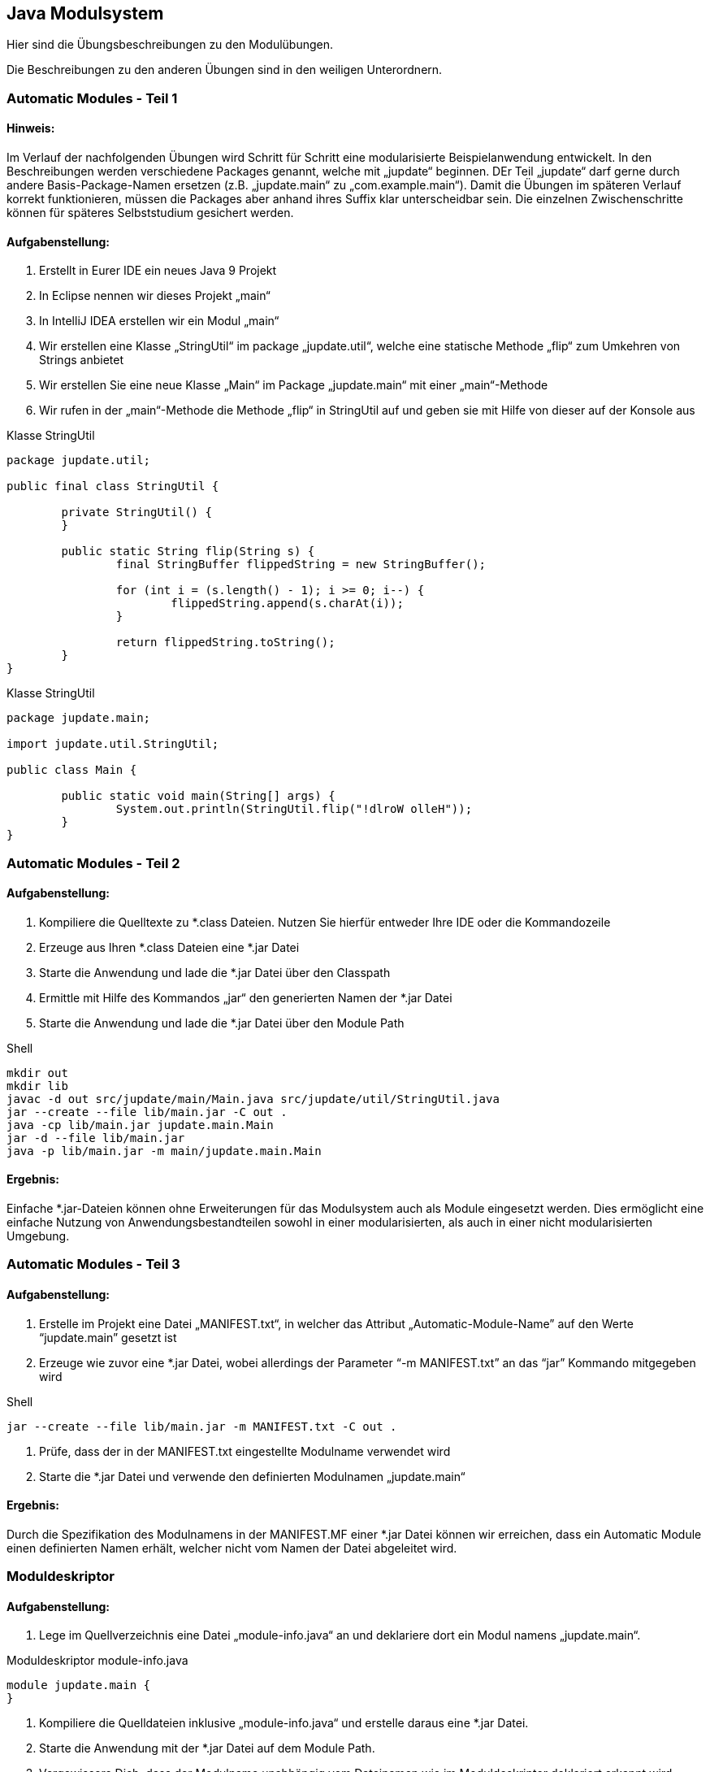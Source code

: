 == Java Modulsystem

Hier sind die Übungsbeschreibungen zu den Modulübungen.

Die Beschreibungen zu den anderen Übungen sind in den weiligen Unterordnern.

=== Automatic Modules - Teil 1

==== Hinweis:
Im Verlauf der nachfolgenden Übungen wird Schritt für Schritt eine modularisierte Beispielanwendung entwickelt. In den Beschreibungen werden verschiedene Packages genannt, welche mit „jupdate“ beginnen. DEr Teil „jupdate“ darf gerne durch andere Basis-Package-Namen ersetzen (z.B. „jupdate.main“ zu „com.example.main“). Damit die Übungen im späteren Verlauf korrekt funktionieren, müssen die Packages aber anhand ihres Suffix klar unterscheidbar sein.
Die einzelnen Zwischenschritte können für späteres Selbststudium gesichert werden.

==== Aufgabenstellung:
. Erstellt in Eurer IDE ein neues Java 9 Projekt
. In Eclipse nennen wir dieses Projekt „main“
. In IntelliJ IDEA erstellen wir ein Modul „main“
. Wir erstellen eine Klasse „StringUtil“ im package „jupdate.util“, welche eine statische Methode „flip“ zum Umkehren von Strings anbietet
. Wir erstellen Sie eine neue Klasse „Main“ im Package „jupdate.main“ mit einer „main“-Methode
. Wir rufen in der „main“-Methode die Methode „flip“ in StringUtil auf und geben sie mit Hilfe von dieser auf der Konsole aus


.Klasse StringUtil
[source,java]
----
package jupdate.util;

public final class StringUtil {

	private StringUtil() {
	}

	public static String flip(String s) {
		final StringBuffer flippedString = new StringBuffer();

		for (int i = (s.length() - 1); i >= 0; i--) {
			flippedString.append(s.charAt(i));
		}

		return flippedString.toString();
	}
}
----

.Klasse StringUtil
[source,java]
----
package jupdate.main;

import jupdate.util.StringUtil;

public class Main {

	public static void main(String[] args) {
		System.out.println(StringUtil.flip("!dlroW olleH"));
	}
}
----

=== Automatic Modules - Teil 2

==== Aufgabenstellung:
. Kompiliere die Quelltexte zu *.class Dateien. Nutzen Sie hierfür entweder Ihre IDE oder die Kommandozeile
. Erzeuge aus Ihren *.class Dateien eine *.jar Datei
. Starte die Anwendung und lade die *.jar Datei über den Classpath
. Ermittle mit Hilfe des Kommandos „jar“ den generierten Namen der *.jar Datei
. Starte die Anwendung und lade die *.jar Datei über den Module Path

.Shell
[source,shell]
----
mkdir out
mkdir lib
javac -d out src/jupdate/main/Main.java src/jupdate/util/StringUtil.java
jar --create --file lib/main.jar -C out .
java -cp lib/main.jar jupdate.main.Main
jar -d --file lib/main.jar
java -p lib/main.jar -m main/jupdate.main.Main
----


==== Ergebnis:
Einfache *.jar-Dateien können ohne Erweiterungen für das Modulsystem auch als Module eingesetzt werden. Dies ermöglicht eine einfache Nutzung von Anwendungsbestandteilen sowohl in einer modularisierten, als auch in einer nicht modularisierten Umgebung.

=== Automatic Modules - Teil 3

==== Aufgabenstellung:
. Erstelle im Projekt eine Datei „MANIFEST.txt“, in welcher das Attribut „Automatic-Module-Name” auf den Werte “jupdate.main” gesetzt ist
. Erzeuge wie zuvor eine *.jar Datei, wobei allerdings der Parameter “-m MANIFEST.txt” an das “jar” Kommando mitgegeben wird

.Shell
[source,shell]
----
jar --create --file lib/main.jar -m MANIFEST.txt -C out .
----

. Prüfe, dass der in der MANIFEST.txt eingestellte Modulname verwendet wird
. Starte die *.jar Datei und verwende den definierten Modulnamen „jupdate.main“

==== Ergebnis:
Durch die Spezifikation des Modulnamens in der MANIFEST.MF einer *.jar Datei können wir erreichen, dass ein Automatic Module einen definierten Namen erhält, welcher nicht vom Namen der Datei abgeleitet wird.

=== Moduldeskriptor

==== Aufgabenstellung:
. Lege im Quellverzeichnis eine Datei „module-info.java“ an und deklariere dort ein Modul namens „jupdate.main“.

.Moduldeskriptor module-info.java
[source,java]
----
module jupdate.main {
}
----

. Kompiliere die Quelldateien inklusive „module-info.java“ und erstelle daraus eine *.jar Datei.
. Starte die Anwendung mit der *.jar Datei auf dem Module Path.
. Vergewissere Dich, dass der Modulname unabhängig vom Dateinamen wie im Moduldeskriptor deklariert erkannt wird.

==== Ergebnis:
Mit Hilfe des Moduldeskriptors „module-info.java“ kann ein Modulname deklariert werden, welcher unabhängig vom Namensschema der *.jar Dateien ein stabiles Verhalten zur Laufzeit garantiert.


=== Abhängigkeiten zu System-Modulen

==== Aufgabenstellung:
. Versuche in der „main“ Methode auf die Java Logging API (Package java.util.logging) zuzugreifen
. Deklariere im Modul „jupdate.main“ eine Abhängigkeit auf das System-Modul „java.logging“

.Moduldeskriptor module-info.java
[source,java]
----
module jupdate.main {
    requires java.logging;
}
----

. Nutze die Java Logging API für die Ausgabe in der Anwendung (statt System.out.println)
. Kompiliere und starte die Anwendung und vergewissere Dich, dass die Ausgabe über die Java Logging API funktioniert

==== Ergebnis:
Ohne Anpassung des Moduldeskriptors „module.info.java“ verwehrt Die IDE sowie der Java Compiler den Zugriff auf Packages, welche sich nicht im implizit referenzierten Modul „java.base“ befinden. Nach Deklaration der notwendigen Abhängigkeit, gelingt der Zugriff, wie wir es von nicht-modularen Anwendungen gewohnt sind.


=== Versionierung von Modulen

==== Aufgabenstellung:
. Werfe testweise eine RuntimeException in der „main“ Methode
. Erstelle die *.jar Datei des Moduls neu und spezifiziere hierbei eine Version für das Modul
. Inspiziere das erzeugte Modul und stellen sicher, dass die vergebene Version wieder auftaucht
. Starte die Anwendung und betrachte den StackTrace

==== Ergebnis:
Wird eine Version bei der Erstellung einer *.jar Datei spezifiziert, so findet sich dieses Metadatum in verschiedenen Ausgaben wieder und kann zum Beispiel zur Fehlersuche verwendet werden.

=== Modulare Anwendung

==== Aufgabenstellung:
. Erweitere die Projektstruktur für ein neues Modul
.. In Eclipse: lege ein neues Java-Projekt „util“ an
.. In IntelliJ IDEA: Erstelle ein neues Modul namens „util“ im Projekt und richte ein Quellverzeichnis „src“ ein
. Erstelle die Datei „module-info.java“ im neuen Quellverzeichnis und deklarieren dort das Modul „jupdate.util“

.module-info.java in main
[source,java]
----
module jupdate.main {
    requires java.logging;
    requires jupdate.util;
}
----

. Lege außerdem das Package „jupdate.util“ an und verschiebe die Klasse „StringUtil“ dorthin
. Exportiere das Package „jupdate.util“ im neuen Modul und definiere eine Abhängigkeit vom bestehenden Modul „jupdate.main“ auf „jupdate.util“

.Moduldeskriptor module-info.java
[source,java]
----
module jupdate.util {
	exports jupdate.util;
}
----

. Zur Korrektur von Fehlern konfigurieren Sie Ihre IDE:
.. In Eclipse: Lege im Java Build Path eine Projekt-Abhängigkeit vom Projekt „main“ auf das Projekt „util“ für den Module Path an
.. In IntelliJ IDEA: Lege in den Moduleinstellungen des Moduls „main“ eine Abhängigkeit auf das Modul „util“ an
. Starte die Anwendung

Ergebnis:
Im Verlauf der Übung teilen wir unser Modul auf und extrahieren die Klasse StringUtil in ein eigenes Modul. Leider müssen die Abhängigkeiten zusätzlich zur Deklaration im Moduldeskriptor redundant in der IDE konfiguriert werden, um einen lauffähigen Zustand zu erhalten.


=== Nicht-modulare Tests und eine modulare Anwendung - Teil 1

==== Hinweis:
Weder Eclipse noch IntelliJ IDEA unterstützen auf einfache Art den Mischbetrieb von modularen und nicht modularen Anwendungsbestandteilen. Im einfachsten Fall führt dies dazu, dass alle Module zum Classpath hinzugefügt werden. Dies funktioniert für unseren einfachen Fall, kann in komplexeren Szenarien allerdings zu Problemen führen.

==== Aufgabenstellung:
. In Eclipse:
.. lege ein neues Java-Projekt „test“ an
.. Lege im Java Build Path eine Projekt-Abhängigkeit vom Projekt „test“ auf das Projekt „util“ für den Classpath an
.. Kopiere all Testabhängigkeiten (Junit 5) in ein Verzeichnis „test-lib“ des Projektes „test“ und binde alle *.jar Dateien im Java Build Path per Classpath ein
. In IntelliJ IDEA:
.. Erstelle ein neues Modul namens „test“ im Projekt und richte ein Quellverzeichnis „src“ ein
.. Lege in den Moduleinstellungen des Moduls „test“ eine Abhängigkeit auf das Modul „util“ an
.. Kopiere alle Testabhängigkeiten (Junit 5) in ein Verzeichnis „test-lib“ des Moduls „test“und binden Sie alle *.jar Dateien in den Moduleinstellungen als Abhängigkeiten ein

==== Nicht-modulare Tests und eine modulare Anwendung – Teil 2

==== Aufgabenstellung:
. Implementiere im neuen Projekt/Modul eine Testklasse „jupdate.util.test.StringUtilTest“, welche die Methode „StringUtil.flip“ testet

.Testklasse StringUtilTest
[source,java]
----
public class StringUtilTest {
    @Test
    public void testHelloWorld() {
        Assertions.assertEquals("dlroW olleH", StringUtil.flip("Hello World"));
    }
}
----

. Kompiliere den Test, wobei sich das Modul „jupdate.util“ auf dem Module Path befindet und die Abhängigkeit „junit-jupiter-api” per Classpath eingebunden ist.
. Übergeben hierbei außerdem den Parameter “--add-modules ALL-MODULE-PATH“, um das “StringUtil” für den Test sichtbar zu machen.
. Führe den Test aus, wobei sich das Modul „jupdate.util“ auf dem Module Path befindet und die Junit *.jars sowie die Testklasse auf dem Klassenpfad eingebunden sind.

.Shell
[source,shell]
----
$ javac --add-modules ALL-MODULE-PATH -p ../util/lib/util.jar -d out-test -cp lib-test/junit-jupiter-api-5.1.0.jar src/jupdate/util/test/StringUtilTest.java

$ java --add-modules ALL-MODULE-PATH -p ../util/lib/util.jar -cp "out-test;lib-test/*" org.junit.platform.console.ConsoleLauncher -e junit-jupiter -p jupdate.util.test
----

. Übergebe hierbei wieder den Parameter “--add-modules ALL-MODULE-PATH“, um das “StringUtil” für den Test sichtbar zu machen.

==== Ergebnis:
Wir haben gesehen, dass sich JUnit Tests für modularisierte Awendungen umsetzen lassen, hierbei allerdings das Modulsystem umgangen wird. Dieser Trick ist für alle Junit Versionen bis einschließlich 5.0.x zwingend notwendig. Dieses Vorgehen ist außerdem mit anderen Testwerkzeugen notwendig, welche noch nicht für die Benutzung im Kontext von Java Modulen angepasst wurden.


